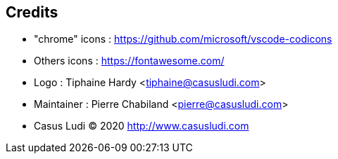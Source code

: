 == Credits

- "chrome" icons : https://github.com/microsoft/vscode-codicons 
- Others icons : https://fontawesome.com/
- Logo : Tiphaine Hardy <tiphaine@casusludi.com>
- Maintainer : Pierre Chabiland <pierre@casusludi.com>
- Casus Ludi © 2020 http://www.casusludi.com